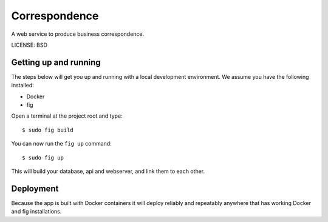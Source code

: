 Correspondence
==============================

A web service to produce business correspondence.


LICENSE: BSD

Getting up and running
----------------------

The steps below will get you up and running with a local development environment. We assume you have the following installed:

* Docker
* fig

Open a terminal at the project root and type::

    $ sudo fig build

You can now run the ``fig up`` command::

    $ sudo fig up

This will build your database, api and webserver, and link them to each other.


Deployment
------------

Because the app is built with Docker containers it will deploy reliably and repeatably anywhere that has working Docker and fig installations.
